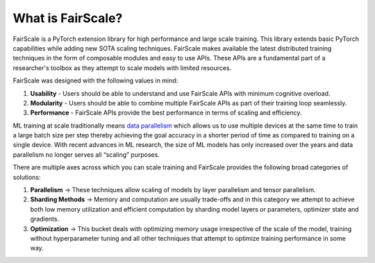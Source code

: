 What is FairScale?
====================

FairScale is a PyTorch extension library for high performance and large scale training.
This library extends basic PyTorch capabilities while adding new SOTA scaling techniques.
FairScale makes available the latest distributed training techniques in the form of composable
modules and easy to use APIs. These APIs are a fundamental part of a researcher's toolbox as
they attempt to scale models with limited resources.

.. image:: _static/img/global.png
    :width: 400px
    :height: 400px
    :align: center

FairScale was designed with the following values in mind:

1. **Usability** -  Users should be able to understand and use FairScale APIs with minimum cognitive overload.

2. **Modularity** - Users should be able to combine multiple FairScale APIs as part of their training loop seamlessly.

3. **Performance** - FairScale APIs provide the best performance in terms of scaling and efficiency.

.. image:: _static/img/ddp.png

ML training at scale traditionally means `data parallelism <https://pytorch.org/tutorials/intermediate/ddp_tutorial.html>`_
which allows us to use multiple devices at the same
time to train a large batch size per step thereby achieving the goal accuracy in a shorter period of time
as compared to training on a single device. With recent advances in ML research, the size of ML models
has only increased over the years and data parallelism no longer serves all “scaling” purposes.

There are multiple axes across which you can scale training and FairScale provides the following broad
categories of solutions:

1. **Parallelism** → These techniques allow scaling of models by layer parallelism and tensor parallelism.

2. **Sharding Methods** → Memory and computation are usually trade-offs and in this category we attempt to achieve both low memory utilization and efficient computation by sharding model layers or parameters, optimizer state and gradients.

3. **Optimization** → This bucket deals with optimizing memory usage irrespective of the scale of the model, training without hyperparameter tuning and all other techniques that attempt to optimize training performance in some way.
